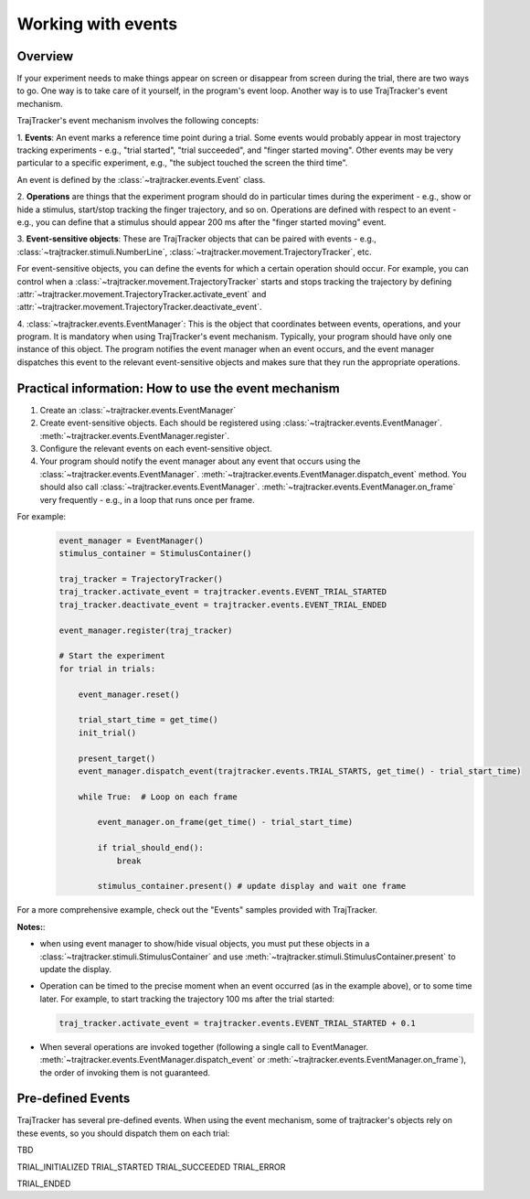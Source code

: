 
Working with events
===================

Overview
--------

If your experiment needs to make things appear on screen or disappear from screen during the trial, there are
two ways to go. One way is to take care of it yourself, in the program's event loop. Another way is to use
TrajTracker's event mechanism.

TrajTracker's event mechanism involves the following concepts:

1. **Events**: An event marks a reference time point during a trial. Some events would probably appear in most
trajectory tracking experiments - e.g., "trial started", "trial succeeded", and "finger started moving".
Other events may be very particular to a specific experiment, e.g., "the subject touched the screen the third time".

An event is defined by the :class:`~trajtracker.events.Event` class.

2. **Operations** are things that the experiment program should do in particular times during the experiment -
e.g., show or hide a stimulus, start/stop tracking the finger trajectory, and so on. Operations are defined with
respect to an event - e.g., you can define that a stimulus should appear 200 ms after the "finger started moving"
event.

3. **Event-sensitive objects**: These are TrajTracker objects that can be paired with events - e.g.,
:class:`~trajtracker.stimuli.NumberLine`, :class:`~trajtracker.movement.TrajectoryTracker`, etc.

For event-sensitive objects, you can define the events for which a certain operation should occur. For example,
you can control when a :class:`~trajtracker.movement.TrajectoryTracker` starts and stops tracking
the trajectory by defining :attr:`~trajtracker.movement.TrajectoryTracker.activate_event` and
:attr:`~trajtracker.movement.TrajectoryTracker.deactivate_event`.

4. :class:`~trajtracker.events.EventManager`: This is the object that coordinates between events, operations,
and your program. It is mandatory when using TrajTracker's event mechanism. Typically, your program should have
only one instance of this object. The program notifies the event manager when an event occurs,
and the event manager dispatches this event to the relevant event-sensitive objects
and makes sure that they run the appropriate operations.


Practical information: How to use the event mechanism
-----------------------------------------------------

1. Create an :class:`~trajtracker.events.EventManager`
2. Create event-sensitive objects. Each should be registered using :class:`~trajtracker.events.EventManager`. :meth:`~trajtracker.events.EventManager.register`.
3. Configure the relevant events on each event-sensitive object.
4. Your program should notify the event manager about any event that occurs using the
   :class:`~trajtracker.events.EventManager`. :meth:`~trajtracker.events.EventManager.dispatch_event` method. You should also call
   :class:`~trajtracker.events.EventManager`. :meth:`~trajtracker.events.EventManager.on_frame` very frequently - e.g., in a loop that runs once per frame.

For example:
 .. code-block:: python

  event_manager = EventManager()
  stimulus_container = StimulusContainer()

  traj_tracker = TrajectoryTracker()
  traj_tracker.activate_event = trajtracker.events.EVENT_TRIAL_STARTED
  traj_tracker.deactivate_event = trajtracker.events.EVENT_TRIAL_ENDED

  event_manager.register(traj_tracker)

  # Start the experiment
  for trial in trials:

      event_manager.reset()

      trial_start_time = get_time()
      init_trial()

      present_target()
      event_manager.dispatch_event(trajtracker.events.TRIAL_STARTS, get_time() - trial_start_time)

      while True:  # Loop on each frame

          event_manager.on_frame(get_time() - trial_start_time)

          if trial_should_end():
              break

          stimulus_container.present() # update display and wait one frame


For a more comprehensive example, check out the "Events" samples provided with TrajTracker.


**Notes:**:

- when using event manager to show/hide visual objects, you must put these objects in a
  :class:`~trajtracker.stimuli.StimulusContainer` and use
  :meth:`~trajtracker.stimuli.StimulusContainer.present` to update the display.
- Operation can be timed to the precise moment when an event occurred (as in the example above), or to some
  time later. For example, to start tracking the trajectory 100 ms after the trial started:

  .. code-block:: python

   traj_tracker.activate_event = trajtracker.events.EVENT_TRIAL_STARTED + 0.1

- When several operations are invoked together (following a single call to EventManager.
  :meth:`~trajtracker.events.EventManager.dispatch_event` or :meth:`~trajtracker.events.EventManager.on_frame`),
  the order of invoking them is not guaranteed.


Pre-defined Events
------------------

TrajTracker has several pre-defined events. When using the event mechanism, some of trajtracker's objects
rely on these events, so you should dispatch them on each trial:

TBD

TRIAL_INITIALIZED
TRIAL_STARTED
TRIAL_SUCCEEDED
TRIAL_ERROR

TRIAL_ENDED
